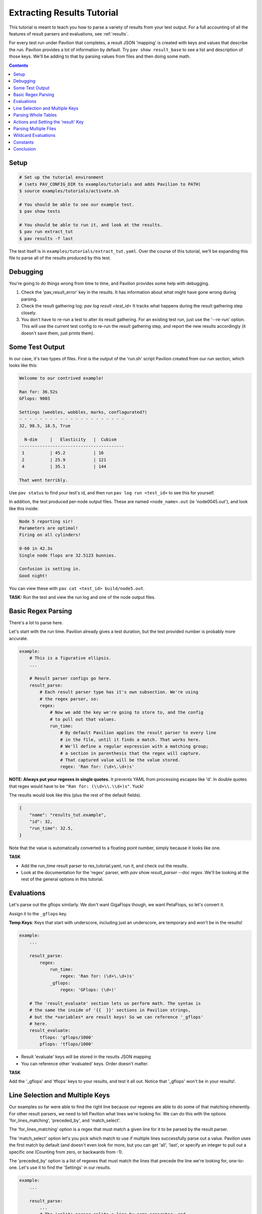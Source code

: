 
.. _tutorials.extracting_results:

Extracting Results Tutorial
===========================

This tutorial is meant to teach you how to parse a variety of results from
your test output. For a full accounting of all the features of result
parsers and evaluations, see :ref:`results`.

For every test run under Pavilion that completes, a result JSON 'mapping' is
created with keys and values that describe the run. Pavilion provides a lot of
information by default. Try ``pav show result_base`` to see a list and
description of those keys. We'll be adding to that by parsing values from files
and then doing some math.

.. contents::

Setup
-----

.. code-block:: bash

    # Set up the tutorial environment
    # (sets PAV_CONFIG_DIR to examples/tutorials and adds Pavilion to PATH)
    $ source examples/tutorials/activate.sh

    # You should be able to see our example test.
    $ pav show tests

    # You should be able to run it, and look at the results.
    $ pav run extract_tut
    $ pav results -f last


The test itself is in ``examples/tutorials/extract_tut.yaml``.
Over the course of this tutorial, we'll be expanding this file to parse
all of the results produced by this test.

Debugging
---------

You're going to do things wrong from time to time, and Pavilion provides some
help with debugging.

1. Check the 'pav_result_error' key in the results. It has information about
   what might have gone wrong during parsing.
2. Check the result gathering log: `pav log result <test_id>` It tracks what
   happens during the result gathering step closely.
3. You don't have to re-run a test to alter its result gathering. For an
   existing test run, just use the '--re-run' option. This will use the current
   test config to re-run the result gathering step, and report the new results
   accordingly (it doesn't save them, just prints them).

Some Test Output
----------------

In our case, it's two types of files. First is the output of the
'run.sh' script Pavilion created from our run section, which looks like this:

.. code-block:: text

    Welcome to our contrived example!

    Ran for: 36.52s
    GFlops: 9003

    Settings (weebles, wobbles, marks, conflagurated?)
    - - - - - - - - - - - - - - - - - - - - -
    32, 98.5, 18.5, True

      N-dim     |   Elasticity   |  Cubism
    -----------------------------------------
     1          | 45.2           | 16
     2          | 25.9           | 121
     4          | 35.1           | 144

    That went terribly.

Use ``pav status`` to find your test's id, and then run
``pav log run <test_id>`` to see this for yourself.

In addition, the test produced per-node output files. These are named
``<node_name>.out`` (ie 'node0045.out'), and look like this inside:

.. code-block::

    Node 5 reporting sir!
    Parameters are optimal!
    Firing on all cylinders!

    0-60 in 42.3s
    Single node flops are 32.5123 bunnies.

    Confusion is setting in.
    Good night!

You can view these with ``pav cat <test_id> build/node5.out``.

**TASK:** Run the test and view the run log and one of the node output files.

Basic Regex Parsing
-------------------

There's a lot to parse here.

Let's start with the run time. Pavilion already gives a test duration, but
the test provided number is probably more accurate.

.. code-block:: yaml

    example:
        # This is a figurative ellipsis.
        ...

        # Result parser configs go here.
        result_parse:
            # Each result parser type has it's own subsection. We're using
            # the regex parser, so:
            regex:
                # Now we add the key we're going to store to, and the config
                # to pull out that values.
                run_time:
                    # By default Pavilion applies the result parser to every line
                    # in the file, until it finds a match. That works here.
                    # We'll define a regular expression with a matching group;
                    # a section in parenthesis that the regex will capture.
                    # That captured value will be the value stored.
                    regex: 'Ran for: (\d+\.\d+)s'

**NOTE: Always put your regexes in single quotes.** It prevents YAML from
processing escapes like '\d'. In double quotes that regex would have to be
``"Ran for: (\\d+\\.\\d+)s"``. Yuck!

The results would look like this (plus the rest of the default fields).

.. code-block:: json

    {
        "name": "results_tut.example",
        "id": 32,
        "run_time": 32.5,
    }

Note that the value is automatically converted to a floating point number,
simply because it looks like one.

**TASK**

- Add the run_time result parser to res_tutorial.yaml, run it, and check out
  the results.
- Look at the documentation for the 'regex' parser, with
  `pav show result_parser --doc regex`. We'll be looking at the rest of the
  general options in this tutorial.

Evaluations
-----------

Let's parse out the gflops similarly. We don't want GigaFlops though, we want
PetaFlops, so let's convert it.

Assign it to the ``_gflops`` key.

**Temp Keys**: Keys that start with underscore, including just an underscore,
are temporary and won't be in the results!

.. code-block:: yaml

    example:
        ...

        result_parse:
            regex:
                run_time:
                    regex: 'Ran for: (\d+\.\d+)s'
                _gflops:
                    regex: 'GFlops: (\d+)'

        # The 'result_evaluate' section lets us perform math. The syntax is
        # the same the inside of '{{  }}' sections in Pavilion strings,
        # but the *variables* are result keys! So we can reference '_gflops'
        # here.
        result_evaluate:
            tflops: 'gflops/1000'
            pflops: 'tflops/1000'

- Result 'evaluate' keys will be stored in the results JSON mapping
- You can reference other 'evaluated' keys. Order doesn't matter.

**TASK**

Add the '_gflops' and 'tflops' keys to your results, and test it all out.
Notice that '_gflops' won't be in your results!.

Line Selection and Multiple Keys
--------------------------------

Our examples so far were able to find the right line because our regexes are
able to do some of that matching inherently. For other result parsers, we
need to tell Pavilion what lines we're looking for. We can do this with the
options 'for_lines_matching', 'preceded_by', and 'match_select'.

The 'for_lines_matching' option is a regex that must match a given line for
it to be parsed by the result parser.

The 'match_select' option let's you pick which match to use if multiple lines
successfully parse out a value. Pavilion uses the first match by default (and
doesn't even look for more, but you can get 'all', 'last', or specify an
integer to pull out a specific one (Counting from zero, or backwards from -1).

The 'preceded_by' option is a list of regexes that must match the lines that
precede the line we're looking for, one-to-one. Let's use it to find the
'Settings' in our results.

.. code-block:: yaml

    example:
        ...

        result_parse:
            ...
            # The 'split' parser splits a line by some separator, and
            # returns a list of the parts (all stripped of whitespace).
            split:
                settings:
                    preceded_by:
                        - '^Settings'  # Match the 'Settings (weebles,' line
                        - '^- - - ' # THEN those weird dashes.
                        # The parser will parse the line after these.
                    # These are comma separated.
                    sep: ','

That should work as is, and store a list of the split values (type converted)
under the 'settings' key. Note that the weird dashes occur twice in the file,
which is why we have to check for both it and the line before it.

**TASK**: Verify that we get the 'settings' key in the results.

But we probably don't want a list, we want these values stored under a
reasonably named key. Let's make that happen:

.. code-block::

    example:
        ...
        result_parse:
            ...
            split:
                # We can list multiple values as the 'key'.
                "weebles, _, marks":
                    preceded_by:
                        - '^Settings'  # Match the 'Settings (weebles,' line
                        - '^- - - ' # Then those weird dashes.
                    # These are comma separated.
                    sep: ','

**TASK**: Try that, and look at the results.

We should now have 'weebles', and 'marks' stored, but what
happened to 'wobbles' (the second item) and 'conflagurated'?
We tossed 'wobbles' by storing it in '_', which you can do as many times as
needed. You also don't have to provide a key for every item in the list,
those will be ignored too.

Parsing Whole Tables
--------------------

The 'table' parser does what it's named for, with some (hopefully rare)
caveats. We need to tell it where to find the table, and a few other bits of
information, and we're good to go. Let's use it to parse the 'N-dim' table in
our results.

.. code-block:: yaml

    example:
        ...

        result_parse:
            ...

            table:
                dim_results:
                    # Identify the table by the heading row.
                    # We'll use it to get our column names.
                    for_lines_matching: '^N-dim'

                    # The column delimiter is a pipe, which we need to escape
                    # because it has special meaning in re's
                    delimiter_re: '\|'

That gets me:

.. code-block:: json

    {
     "dim_results": {"1": {"cubism": 16, "elasticity": 45.234},
                     "2": {"cubism": 121, "elasticity": 25.9},
                     "4": {"cubism": 144, "elasticity": 35.11}},
     "duration": 0.032327,
    }

- The first column becomes the row name. You can turn that off.
- The header row defines the column names, but you can give them too.
- The line of dashes gets removed automatically (also customizable).
- See `pav show result_parsers --doc table` for more options.

Now, the caveats:

- Missing data items are fine, as long as the columns aren't whitespace
  delimited.
- Spaces in data or column names also causes problems in whitespace delimited
  tables.
- So, be careful with whitespace based tables.

**TASK:** Add parsing of the n-dim table to your results.

Actions and Setting the 'result' Key
------------------------------------

The action option modifies your results. The default action ('store')
does the automatic type conversion, and there are a variety of others too.
Let's use actions to set the overall result of our test.

We do this by setting the 'result' key. It has to be set to a boolean,
whether we set it through a result parser or an evaluation expression.
Our example test will print one of several messages at the end, but
only 'That went terribly' is a failure. We'll use the action 'store_false'
to set 'result' to false only if we find that message in the results.

.. code-block:: yaml

    example:
        ...

        result_parse
            regex:
                result:
                    # If we find a match, store False instead of the match.
                    action: store_false
                    regex: 'That went terribly'

- if we were looking for a particular message to denote success rather than
  failure, then we wouldn't have to set 'action' at all. While 'store' is the
  normal default, 'store_true' is the default for the 'result' key.
- If you see a result of 'ERROR' instead of 'PASS' or 'FAIL' it probably
  means you somehow succeeded in assigning a non-boolean to 'result'. Don't
  do that.

**TASK**: Our the example test will randomly print one of several messages. Add
this result parser to your config, and run the test mulitple times until you
see both a 'PASS' and a 'FAIL' result.

Parsing Multiple Files
----------------------

You may have noticed the 'files' key in the general options for result
parsers. Not only can you specify a different file than the default (the run
log at '../run.log'), you can give multiple file globs to parse data from a
bunch of files at once. These are looked for in the test run's ``build/``
directory, which is the working directory when a test runs.

By default Pavilion just uses the result from the first file with a result. It
can do a variety of other things by using the 'per_file' option, such as
make a list of all files with a match, or build a mapping of results from
each file. We'll use this second option now.

**TASK:** Use ``pav cat <test_id> build/node1.out`` to review a per-node output
file.

.. code-block:: yaml

    example:
        ...
        result_parse:
            regex:
                flops:
                    regex: '(\d+\.\d+) bunnies$'
                    # Parse every file that matches '*.out'. It works just
                    # like it would on the command line.
                    files: '*.out'
                    # Put these in a dictionary by the filename (minus the
                    # extension, and normalized a bit).
                    per_file: 'name'

Would get results that look like:

.. code-block:: json

    {
     "per_file": {"node1": {"flops": 34.89},
                  "node2": {"flops": 37.2},
                  "node3": {"flops": 39.49},
                  "node4": {"flops": 139.72},
                  "node5": {"flops": 31.67}},
     "result": "PASS",
     "return_value": 0,
    }

**TASK:** Add a parser for the 'accel' data in the per-node results.

Wildcard Evaluations
--------------------

What if we want the average flops across all the nodes? How about finding
outliers? We can use the 'result_evaluate' section and functions to do that.

First, we need a function to handle this. Pavilion provides both an 'avg'
function and 'outliers' function to handle these tasks. If you need a
function that Pavilion doesn't already provide, they're easy to add through
the :ref:`plugins.expression_functions` system. Note that these functions are
available both in the 'result_evaluate' section, and in '{{ }}' expressions in
other Pavilion test config strings.

**TASK:** Use ``pav show functions`` to see a list of functions, and what
arguments they take.

We can access individual values deep in the results like this:
``per_file.node1.flops``. We can get a list of the node files found using
the 'keys()' function on 'per_file': ``keys(per_file)``.

Most importantly, get the average flops we'll need a list of them for each
node. You can do this with a wildcard (``*``) where the node name goes.
``per_file.*.flops``  Let's use this to calculate the average flops, and
find any outliers.

.. code-block:: yaml

    example:
        ...

        result_parse:
            regex:
                flops:
                    regex: '(\d+\.\d+) bunnies$'
                    files: '*.out'
                    per_file: 'name'

        result_evaluate:
            # Get the average flops, given the flops value from each of our
            # node results files.
            avg_flops: 'avg(per_file.*.flops)'
            # The outliers function takes a list of values, a corresponding
            # list of names to associate with those values, and a number of
            # standard deviations from the mean to consider 'normal'.
            # It returns a mapping of 'name: stdev_from_mean' for items
            # that exceed that limit.
            # The first and second lists are guaranteed to be in corresponding
            # order.
            _outliers: 'outliers(per_file.*.flops, keys(per_file), 1.3)'
            # Extract just the list of outlier names.
            outliers: 'keys(_outliers)'

**TASK:** Add these evaluations to your config and test them.

Constants
---------

Sometimes the value you need to add to the results is already in a Pavilion
variable, or is simply a constant. We can add those to our results using
the 'result_evaluate' section.

As discussed in :ref:`tests.values.expressions`, you can add expressions to
almost any Pavilion value string, including 'result_evaluate'. These are
resolved before results are processed, altering the *configuration* strings
before they are processed for result evaluations. The result of that is
always a string, which is then evaluated as a 'result_evaluate' expression,
which can produce a variety of types.

This can be useful for simply adding constants, either as a whole result
values or as a constant in a calculation. You should, however, be wary of
they types you're inserting. Let's walk through an example:

.. code-block:: yaml

    bad_evals:
        variables:
            answer: 42
            answer2: 'Forty-Two'

        result_evaluate:
            # This is ok, because 42 looks like a number.
            answer: '{{answer}}'
            # This needs to be in quotes, though.
            message: 'The answer is {{answer2}}'
            # better
            message2: '"The answer is {{answer2}}"'


This would result in an error because 'message' isn't a valid expression. The
error wouldn't show up until we gather the test run's results. The
substitutions for 'answer' and 'answer2' would happen when we resolve the test
configuration, giving us a test that looks like this:

.. code-block:: yaml

    bad_evals:
        result_evaluate:
            # This is fine, and the 'answer' result key will be the integer 42.
            answer: '42'
            # This is not a valid expression.
            message: 'The answer is Forty-Two'
            # Instead, it should be in double quotes to evaluate to a string.
            message2: '"The answer is Forty-Two"'

**TASK**:

- Add 'baseline' pavilion variable to your config under 'variables' set to 23.
- Then use it to produce an 'adj_tflops' result values, which should be the
  extracted tflops value divided by that baseline.

.. _github: https://github.com/hpc/pavilion2

Conclusion
----------

The Pavilion results system has a lot of powerful options and features, but
remains fairly simple to use in most cases. If you run into any issues,
feel free to file as tickets them on the Pavilion2 `github`_.